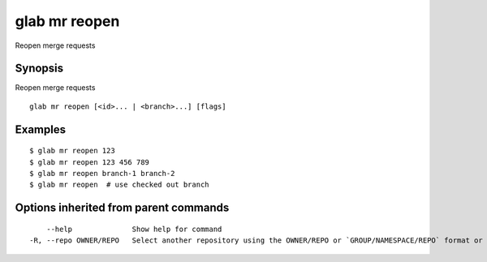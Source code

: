 .. _glab_mr_reopen:

glab mr reopen
--------------

Reopen merge requests

Synopsis
~~~~~~~~


Reopen merge requests

::

  glab mr reopen [<id>... | <branch>...] [flags]

Examples
~~~~~~~~

::

  $ glab mr reopen 123
  $ glab mr reopen 123 456 789
  $ glab mr reopen branch-1 branch-2
  $ glab mr reopen  # use checked out branch
  

Options inherited from parent commands
~~~~~~~~~~~~~~~~~~~~~~~~~~~~~~~~~~~~~~

::

      --help              Show help for command
  -R, --repo OWNER/REPO   Select another repository using the OWNER/REPO or `GROUP/NAMESPACE/REPO` format or full URL or git URL

